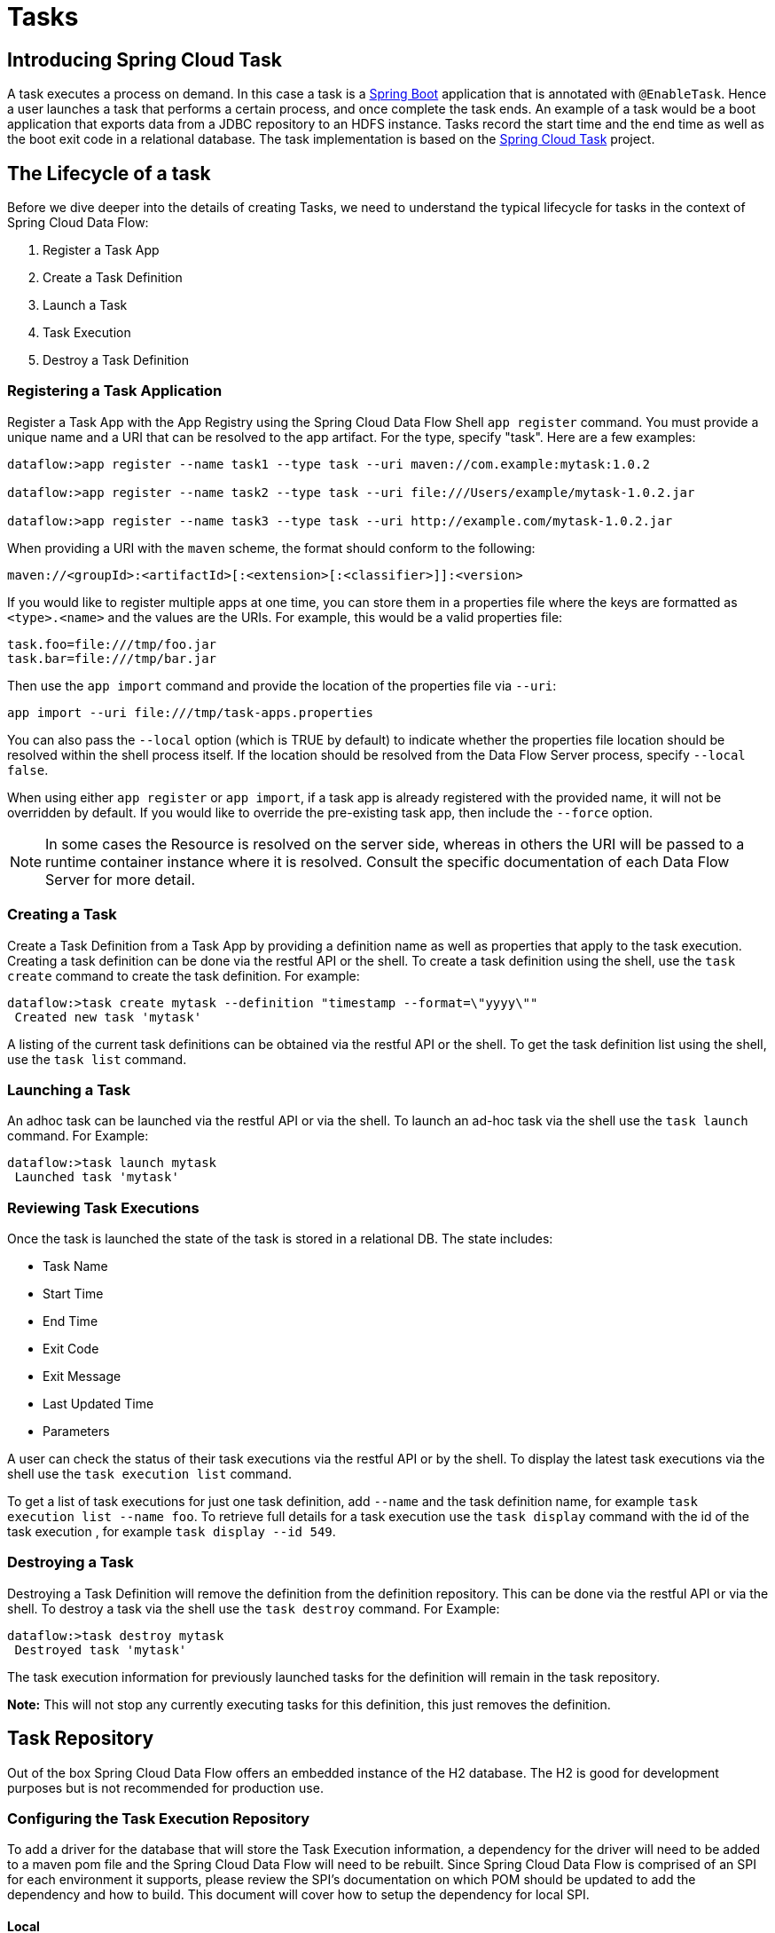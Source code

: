 [[spring-cloud-task-overview]]
= Tasks

[partintro]
--
This section goes into more detail about how you can work with
http://cloud.spring.io/spring-cloud-task/[Spring Cloud Tasks]. It covers topics such as
creating and running task applications.

If you're just starting out with Spring Cloud Data Flow, you should probably read the
_<<getting-started.adoc#getting-started, Getting Started>>_ guide before diving into
this section.
--

[[spring-cloud-dataflow-task-intro]]
== Introducing Spring Cloud Task
A task executes a process on demand.  In this case a task is a
http://projects.spring.io/spring-boot/[Spring Boot] application that is annotated with
`@EnableTask`.  Hence a user launches a task that performs a certain process, and once
complete the task ends. An example of a task would be a boot application that exports
data from a JDBC repository to an HDFS instance.  Tasks record the start time and the end
time as well as the boot exit code in a relational database. The task implementation is
based on the http://cloud.spring.io/spring-cloud-task/[Spring Cloud Task] project.

== The Lifecycle of a task
Before we dive deeper into the details of creating Tasks, we need to understand the
typical lifecycle for tasks in the context of Spring Cloud Data Flow:

1. Register a Task App
2. Create a Task Definition
3. Launch a Task
4. Task Execution
5. Destroy a Task Definition

=== Registering a Task Application
Register a Task App with the App Registry using the Spring Cloud Data Flow Shell
`app register` command. You must provide a unique name and a URI that can be
resolved to the app artifact. For the type, specify "task". Here are a few examples:

```
dataflow:>app register --name task1 --type task --uri maven://com.example:mytask:1.0.2

dataflow:>app register --name task2 --type task --uri file:///Users/example/mytask-1.0.2.jar

dataflow:>app register --name task3 --type task --uri http://example.com/mytask-1.0.2.jar
```

When providing a URI with the `maven` scheme, the format should conform to the following:

```
maven://<groupId>:<artifactId>[:<extension>[:<classifier>]]:<version>
```

If you would like to register multiple apps at one time, you can store them in a properties file
where the keys are formatted as `<type>.<name>` and the values are the URIs. For example, this
would be a valid properties file:

```
task.foo=file:///tmp/foo.jar
task.bar=file:///tmp/bar.jar
```

Then use the `app import` command and provide the location of the properties file via `--uri`:

```
app import --uri file:///tmp/task-apps.properties
```

You can also pass the `--local` option (which is TRUE by default) to indicate whether the
properties file location should be resolved within the shell process itself. If the location should
be resolved from the Data Flow Server process, specify `--local false`. 

When using either `app register` or `app import`, if a task app is already registered with
the provided name, it will not be overridden by default. If you would like to override the
pre-existing task app, then include the `--force` option.

[NOTE]
In some cases the Resource is resolved on the server side, whereas in others the
URI will be passed to a runtime container instance where it is resolved. Consult
the specific documentation of each Data Flow Server for more detail.


=== Creating a Task
Create a Task Definition from a Task App by providing a definition name as well as
properties that apply to the task execution.  Creating a task definition can be done via
the restful API or the shell.  To create a task definition using the shell, use the
`task create` command to create the task definition.  For example:

```
dataflow:>task create mytask --definition "timestamp --format=\"yyyy\""
 Created new task 'mytask'
```

A listing of the current task definitions can be obtained via the restful API or the
shell.  To get the task definition list using the shell, use the `task list` command.

=== Launching a Task
An adhoc task can be launched via the restful API or via the shell.  To launch an ad-hoc
task via the shell use the `task launch` command.  For Example:

```
dataflow:>task launch mytask
 Launched task 'mytask'
```

=== Reviewing Task Executions
Once the task is launched the state of the task is stored in a relational DB.  The state
includes:

* Task Name
* Start Time
* End Time
* Exit Code
* Exit Message
* Last Updated Time
* Parameters

A user can check the status of their task executions via the restful API or by the shell.
To display the latest task executions via the shell use the `task execution list` command.

To get a list of task executions for just one task definition, add `--name` and
the task definition name, for example `task execution list --name foo`.  To retrieve full
details for a task execution use the `task display` command with the id of the task execution
, for example `task display --id 549`.

=== Destroying a Task
Destroying a Task Definition will remove the definition from the definition repository.
This can be done via the restful API or via the shell.  To destroy a task via the shell
use the `task destroy` command. For Example:

```
dataflow:>task destroy mytask
 Destroyed task 'mytask'
```

The task execution information for previously launched tasks for the definition will
remain in the task repository.

*Note:* This will not stop any currently executing tasks for this definition, this just
removes the definition.

[[spring-cloud-dataflow-task-repository]]
== Task Repository

Out of the box Spring Cloud Data Flow offers an embedded instance of the H2 database.
The H2 is good for development purposes but is not recommended for production use.

=== Configuring the Task Execution Repository
To add a driver for the database that will store the Task Execution information, a
dependency for the driver will need to be added to a maven pom file and the
Spring Cloud Data Flow will need to be rebuilt.  Since Spring Cloud Data Flow is comprised of an SPI for
each environment it supports, please review the SPI's documentation on which POM should be
updated to add the dependency and how to build.  This document will cover how to setup the
dependency for local SPI.

==== Local

1. Open the spring-cloud-dataflow-server-local/pom.xml in your IDE.
2. In the `dependencies` section add the dependency for the database driver required.  In
the sample below postgresql has been chosen.
```
<dependencies>
...
    <dependency>
        <groupId>org.postgresql</groupId>
        <artifactId>postgresql</artifactId>
    </dependency>
...
</dependencies>
```
[start=3]
1. Save the changed pom.xml
2. Build the application as described here: <<appendix-building.adoc#building, Building Spring Cloud Data Flow>>

=== Datasource

To configure the datasource Add the following properties to the dataflow-server.yml or via
environment variables:

a. spring.datasource.url
b. spring.datasource.username
c. spring.datasource.password
d. spring.datasource.driver-class-name

For example adding postgres would look something like this:

* Environment variables:
```
export spring_datasource_url=jdbc:postgresql://localhost:5432/mydb
export spring_datasource_username=myuser
export spring_datasource_password=mypass
export spring_datasource_driver-class-name="org.postgresql.Driver"
```
* dataflow-server.yml
```
spring:
  datasource:
    url: jdbc:postgresql://localhost:5432/mydb
    username: myuser
    password: mypass
    driver-class-name:org.postgresql.Driver
```

[[spring-cloud-dataflow-task-events]]
== Subscribing to Task/Batch Events

You can also tap into various task/batch events when the task is launched.
If the task is enabled to generate task and/or batch events (with the additional dependencies `spring-cloud-task-stream` and `spring-cloud-stream-binder-kafka`, in the case of Kafka as the binder), those events are published during the task lifecycle. 
By default, the destination names for those published events on the broker (rabbit, kafka etc.,) are the event names themselves (for instance: `task-events`, `job-execution-events` etc.,).

```
dataflow:>task create myTask --definition “myBatchJob"
dataflow:>task launch myTask
dataflow:>stream create task-event-subscriber1 --definition ":task-events > log" --deploy
```

You can control the destination name for those events by specifying explicit names when launching the task such as:

```
dataflow:>task launch myTask --properties "spring.cloud.stream.bindings.task-events.destination=myTaskEvents"
dataflow:>stream create task-event-subscriber2 --definition ":myTaskEvents > log" --deploy
```

The default Task/Batch event and destination names on the broker are enumerated below:

.Task/Batch Event Destinations

[cols="2*"]
|===

|*Event*|*Destination*

|Task events
|`task-events`
|Job Execution events  |`job-execution-events`
|Step Execution events|`step-execution-events`
|Item Read events|`item-read-events`
|Item Process events|`item-process-events`
|Item Write events|`item-write-events`
|Skip events|`skip-events`
|===
